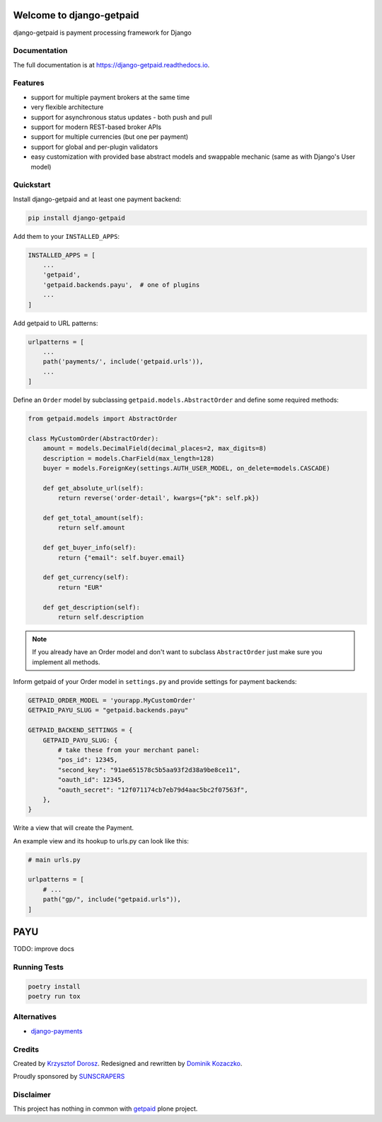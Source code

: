 .. image:: https://img.shields.io/pypi/v/django-getpaid.svg
    :target: https://pypi.org/project/django-getpaid/
    :alt: Latest PyPI version
.. image:: https://img.shields.io/travis/sunscrapers/django-getpaid.svg
    :target: https://travis-ci.org/sunscrapers/django-getpaid
.. image:: https://api.codacy.com/project/badge/Coverage/d25ba81e2e4740d6aac356f4ac90b16d
    :target: https://www.codacy.com/manual/dekoza/django-getpaid
.. image:: https://img.shields.io/pypi/wheel/django-getpaid.svg
    :target: https://pypi.org/project/django-getpaid/
.. image:: https://img.shields.io/pypi/l/django-getpaid.svg
    :target: https://pypi.org/project/django-getpaid/
.. image:: https://api.codacy.com/project/badge/Grade/d25ba81e2e4740d6aac356f4ac90b16d
    :target: https://www.codacy.com/manual/dekoza/django-getpaid

=============================
Welcome to django-getpaid
=============================


django-getpaid is payment processing framework for Django

Documentation
=============

The full documentation is at https://django-getpaid.readthedocs.io.

Features
========

* support for multiple payment brokers at the same time
* very flexible architecture
* support for asynchronous status updates - both push and pull
* support for modern REST-based broker APIs
* support for multiple currencies (but one per payment)
* support for global and per-plugin validators
* easy customization with provided base abstract models and swappable mechanic (same as with Django's User model)


Quickstart
==========

Install django-getpaid and at least one payment backend:

.. code-block:: console

    pip install django-getpaid

Add them to your ``INSTALLED_APPS``:

.. code-block:: python

    INSTALLED_APPS = [
        ...
        'getpaid',
        'getpaid.backends.payu',  # one of plugins
        ...
    ]

Add getpaid to URL patterns:

.. code-block:: python

    urlpatterns = [
        ...
        path('payments/', include('getpaid.urls')),
        ...
    ]

Define an ``Order`` model by subclassing ``getpaid.models.AbstractOrder``
and define some required methods:

.. code-block:: python

    from getpaid.models import AbstractOrder

    class MyCustomOrder(AbstractOrder):
        amount = models.DecimalField(decimal_places=2, max_digits=8)
        description = models.CharField(max_length=128)
        buyer = models.ForeignKey(settings.AUTH_USER_MODEL, on_delete=models.CASCADE)

        def get_absolute_url(self):
            return reverse('order-detail', kwargs={"pk": self.pk})

        def get_total_amount(self):
            return self.amount

        def get_buyer_info(self):
            return {"email": self.buyer.email}

        def get_currency(self):
            return "EUR"

        def get_description(self):
            return self.description

.. note:: If you already have an Order model and don't want to subclass ``AbstractOrder``
    just make sure you implement all methods.

Inform getpaid of your Order model in ``settings.py`` and provide settings for payment backends:

.. code-block:: python

    GETPAID_ORDER_MODEL = 'yourapp.MyCustomOrder'
    GETPAID_PAYU_SLUG = "getpaid.backends.payu"

    GETPAID_BACKEND_SETTINGS = {
        GETPAID_PAYU_SLUG: {
            # take these from your merchant panel:
            "pos_id": 12345,
            "second_key": "91ae651578c5b5aa93f2d38a9be8ce11",
            "oauth_id": 12345,
            "oauth_secret": "12f071174cb7eb79d4aac5bc2f07563f",
        },
    }

Write a view that will create the Payment.

An example view and its hookup to urls.py can look like this:

.. code-block:: python

    # main urls.py

    urlpatterns = [
        # ...
        path("gp/", include("getpaid.urls")),
    ]

=============================
PAYU
=============================
TODO: improve docs

Running Tests
=============

.. code-block:: console

    poetry install
    poetry run tox


Alternatives
============

* `django-payments <https://github.com/mirumee/django-payments>`_


Credits
=======

Created by `Krzysztof Dorosz <https://github.com/cypreess>`_.
Redesigned and rewritten by `Dominik Kozaczko <https://github.com/dekoza>`_.

Proudly sponsored by `SUNSCRAPERS <http://sunscrapers.com/>`_


Disclaimer
==========

This project has nothing in common with `getpaid <http://code.google.com/p/getpaid/>`_ plone project.
